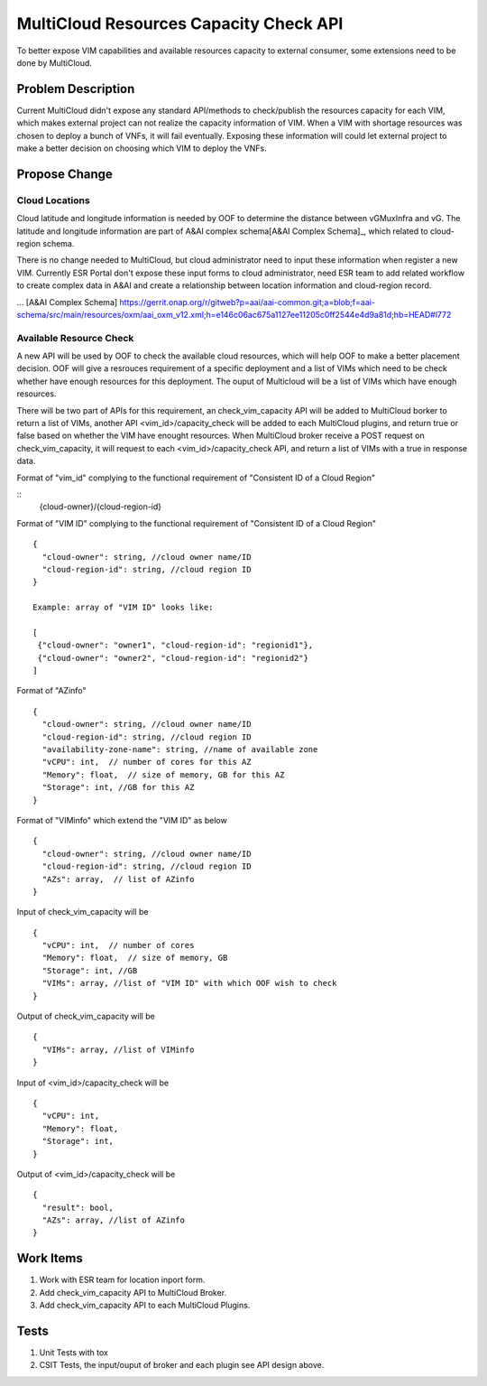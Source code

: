 .. This work is licensed under a Creative Commons Attribution 4.0 International License.
.. http://creativecommons.org/licenses/by/4.0
.. Copyright (c) 2017-2018 VMware, Inc.

=======================================
MultiCloud Resources Capacity Check API
=======================================

To better expose VIM capabilities and available resources capacity to external
consumer, some extensions need to be done by MultiCloud.


Problem Description
===================

Current MultiCloud didn't expose any standard API/methods to check/publish the
resources capacity for each VIM, which makes external project can not realize
the capacity information of VIM. When a VIM with shortage resources was chosen
to deploy a bunch of VNFs, it will fail eventually. Exposing these information
will could let external project to make a better decision on choosing which VIM
to deploy the VNFs.


Propose Change
==============

Cloud Locations
---------------

Cloud latitude and longitude information is needed by OOF to determine the
distance between vGMuxInfra and vG. The latitude and longitude information
are part of A&AI complex schema[A&AI Complex Schema]_, which related to
cloud-region schema.

There is no change needed to MultiCloud, but cloud administrator need to
input these information when register a new VIM. Currently ESR Portal don't
expose these input forms to cloud administrator, need ESR team to add related
workflow to create complex data in A&AI and create a relationship between
location information and cloud-region record.

... [A&AI Complex Schema] https://gerrit.onap.org/r/gitweb?p=aai/aai-common.git;a=blob;f=aai-schema/src/main/resources/oxm/aai_oxm_v12.xml;h=e146c06ac675a1127ee11205c0ff2544e4d9a81d;hb=HEAD#l772


Available Resource Check
------------------------

A new API will be used by OOF to check the available cloud resources, which
will help OOF to make a better placement decision. OOF will give a resrouces
requirement of a specific deployment and a list of VIMs which need to be
check whether have enough resources for this deployment. The ouput of
Multicloud will be a list of VIMs which have enough resources.

There will be two part of APIs for this requirement, an check_vim_capacity API
will be added to MultiCloud borker to return a list of VIMs, another API
<vim_id>/capacity_check will be added to each MultiCloud plugins, and return
true or false based on whether the VIM have enought resources. When MultiCloud
broker receive a POST request on check_vim_capacity, it will request to each
<vim_id>/capacity_check API, and return a list of VIMs with a true in response
data.

Format of "vim_id" complying to the functional requirement of
"Consistent ID of a Cloud Region"

::
  {cloud-owner}/{cloud-region-id}

Format of "VIM ID" complying to the functional requirement of
"Consistent ID of a Cloud Region"

::

  {
    "cloud-owner": string, //cloud owner name/ID
    "cloud-region-id": string, //cloud region ID
  }

  Example: array of "VIM ID" looks like:

  [
   {"cloud-owner": "owner1", "cloud-region-id": "regionid1"},
   {"cloud-owner": "owner2", "cloud-region-id": "regionid2"}
  ]

Format of "AZinfo"

::

  {
    "cloud-owner": string, //cloud owner name/ID
    "cloud-region-id": string, //cloud region ID
    "availability-zone-name": string, //name of available zone
    "vCPU": int,  // number of cores for this AZ
    "Memory": float,  // size of memory, GB for this AZ
    "Storage": int, //GB for this AZ
  }

Format of "VIMinfo" which extend the "VIM ID" as below

::

  {
    "cloud-owner": string, //cloud owner name/ID
    "cloud-region-id": string, //cloud region ID
    "AZs": array,  // list of AZinfo
  }

Input of check_vim_capacity will be

::

  {
    "vCPU": int,  // number of cores
    "Memory": float,  // size of memory, GB
    "Storage": int, //GB
    "VIMs": array, //list of "VIM ID" with which OOF wish to check
  }

Output of check_vim_capacity will be

::

  {
    "VIMs": array, //list of VIMinfo
  }

Input of <vim_id>/capacity_check will be

::

  {
    "vCPU": int,
    "Memory": float,
    "Storage": int,
  }


Output of <vim_id>/capacity_check will be

::

  {
    "result": bool,
    "AZs": array, //list of AZinfo
  }


Work Items
==========

#. Work with ESR team for location inport form.
#. Add check_vim_capacity API to MultiCloud Broker.
#. Add check_vim_capacity API to each MultiCloud Plugins.

Tests
=====

#. Unit Tests with tox
#. CSIT Tests, the input/ouput of broker and each plugin see API design above.
